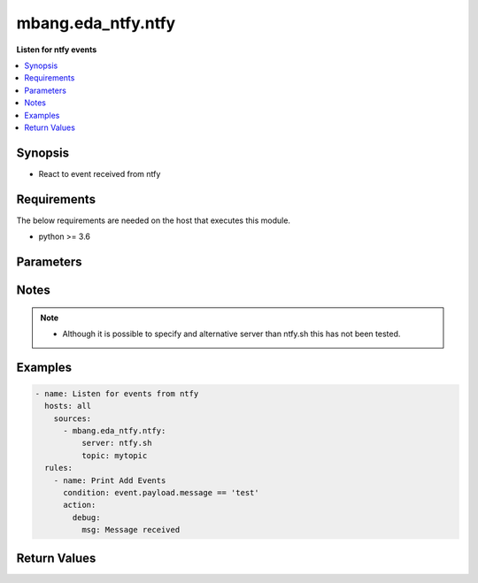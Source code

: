 .. _mbang.eda_ntfy_source_plugin:

*******************
mbang.eda_ntfy.ntfy
*******************

**Listen for ntfy events**

.. contents::
    :local:
    :depth: 1

Synopsis
--------
- React to event received from ntfy

Requirements
------------
The below requirements are needed on the host that executes this module.

- python >= 3.6

Parameters
----------

.. raw:: html

    <table border=0 cellpadding=0 class="documentation-table">
        <tr>
            <th colspan="3">Parameters</th>
            <th>Choices/<font color="blue">Defaults</font></th>
            <th width="100%">Comments</th>
        </tr>

        <tr>
            <td colspan="3">
                <div class="ansibleOptionAnchor" id="parameter-"></div>
                <b>server</b>
                <a class="ansibleOptionLink" href="#parameter-" title="Permalink to this option"></a>
                <div style="font-size: small">
                    <span style="color: purple">string</span>
                </div>
            </td>
            <td>
            </td>
            <td>
                <div>Name of the ntfy server to connect to.</div>
            </td>
        </tr>
        <tr>
            <td colspan="3">
                <div class="ansibleOptionAnchor" id="parameter-"></div>
                <b>topic</b>
                <a class="ansibleOptionLink" href="#parameter-" title="Permalink to this option"></a>
                <div style="font-size: small">
                    <span style="color: purple">string</span>
                </div>
            </td>
            <td>
            </td>
            <td>
                <div>Use to specify the name of the topic to subscribe to.</div>
            </td>
        </tr>
    </table>
    <br/>


Notes
-----

.. note::
   - Although it is possible to specify and alternative server than ntfy.sh this has not been tested.

Examples
--------

.. code-block:: yaml

  - name: Listen for events from ntfy
    hosts: all
      sources:
        - mbang.eda_ntfy.ntfy:
            server: ntfy.sh
            topic: mytopic
    rules:
      - name: Print Add Events
        condition: event.payload.message == 'test'
        action:
          debug:
            msg: Message received 

Return Values
-------------

.. raw:: html

    <table border=0 cellpadding=0 class="documentation-table">
        <tr>
            <th colspan="2">Key</th>
            <th>Returned</th>
            <th width="100%">Description</th>
        </tr>
            <tr>
                <td colspan="2">
                    <div class="ansibleOptionAnchor" id="return-"></div>
                    <b>payload</b>
                    <a class="ansibleOptionLink" href="#return-" title="Permalink to this return value"></a>
                    <div style="font-size: small">
                      <span style="color: purple">dictionary</span>
                    </div>
                </td>
                <td>success</td>
                <td>
                            <div>A dictionary representing the JSON of the message received from ntfy</div>
                    <br/>
                </td>
            </tr>
    </table>
    <br/><br/>


        